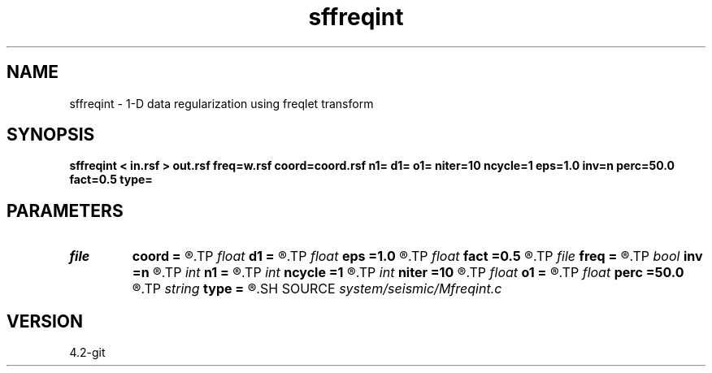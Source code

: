 .TH sffreqint 1  "APRIL 2023" Madagascar "Madagascar Manuals"
.SH NAME
sffreqint \- 1-D data regularization using freqlet transform 
.SH SYNOPSIS
.B sffreqint < in.rsf > out.rsf freq=w.rsf coord=coord.rsf n1= d1= o1= niter=10 ncycle=1 eps=1.0 inv=n perc=50.0 fact=0.5 type=
.SH PARAMETERS
.PD 0
.TP
.I file   
.B coord
.B =
.R  	auxiliary input file name
.TP
.I float  
.B d1
.B =
.R  	output sampling
.TP
.I float  
.B eps
.B =1.0
.R  	regularization parameter
.TP
.I float  
.B fact
.B =0.5
.R  	factor for sharpening
.TP
.I file   
.B freq
.B =
.R  	auxiliary input file name
.TP
.I bool   
.B inv
.B =n
.R  [y/n]	inversion flag
.TP
.I int    
.B n1
.B =
.R  	output samples
.TP
.I int    
.B ncycle
.B =1
.R  	number of IRLS iterations
.TP
.I int    
.B niter
.B =10
.R  	number of iterations for inversion
.TP
.I float  
.B o1
.B =
.R  	output origin
.TP
.I float  
.B perc
.B =50.0
.R  	percentage for sharpening
.TP
.I string 
.B type
.B =
.R  	[haar,linear,biorthogonal] wavelet type, the default is linear
.SH SOURCE
.I system/seismic/Mfreqint.c
.SH VERSION
4.2-git

